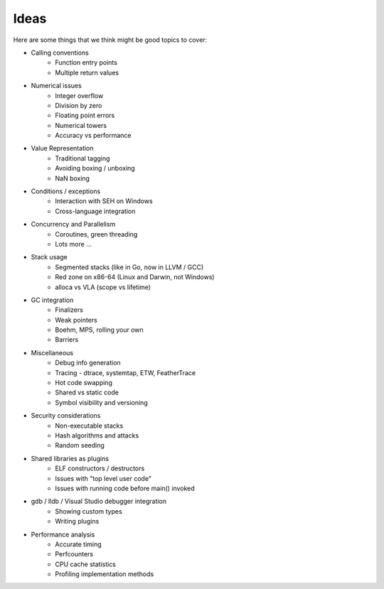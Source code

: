 Ideas
#####

Here are some things that we think might be good topics to cover:

* Calling conventions
   * Function entry points
   * Multiple return values
* Numerical issues
   * Integer overflow
   * Division by zero
   * Floating point errors
   * Numerical towers
   * Accuracy vs performance
* Value Representation
   * Traditional tagging
   * Avoiding boxing / unboxing
   * NaN boxing
* Conditions / exceptions
   * Interaction with SEH on Windows
   * Cross-language integration
* Concurrency and Parallelism
   * Coroutines, green threading
   * Lots more ...
* Stack usage
   * Segmented stacks (like in Go, now in LLVM / GCC)
   * Red zone on x86-64 (Linux and Darwin, not Windows)
   * alloca vs VLA (scope vs lifetime)
* GC integration
   * Finalizers
   * Weak pointers
   * Boehm, MPS, rolling your own
   * Barriers
* Miscellaneous
   * Debug info generation
   * Tracing - dtrace, systemtap, ETW, FeatherTrace
   * Hot code swapping
   * Shared vs static code
   * Symbol visibility and versioning
* Security considerations
   * Non-executable stacks
   * Hash algorithms and attacks
   * Random seeding
* Shared libraries as plugins
   * ELF constructors / destructors
   * Issues with "top level user code"
   * Issues with running code before main() invoked
* gdb / lldb / Visual Studio debugger integration
   * Showing custom types
   * Writing plugins
* Performance analysis
   * Accurate timing
   * Perfcounters
   * CPU cache statistics
   * Profiling implementation methods
